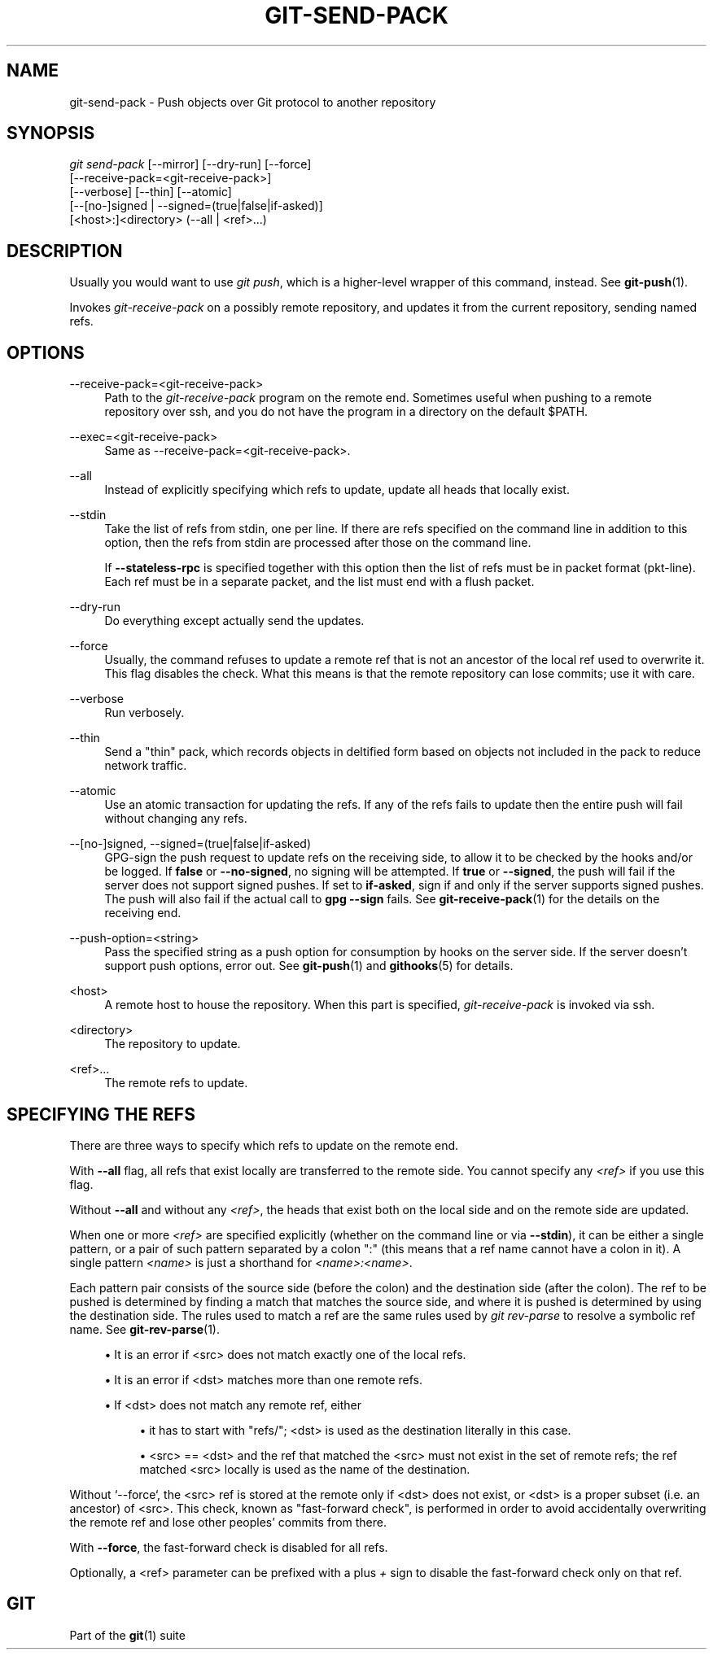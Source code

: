 '\" t
.\"     Title: git-send-pack
.\"    Author: [FIXME: author] [see http://www.docbook.org/tdg5/en/html/author]
.\" Generator: DocBook XSL Stylesheets vsnapshot <http://docbook.sf.net/>
.\"      Date: 2023-07-27
.\"    Manual: Git Manual
.\"    Source: Git 2.41.0.470.gbfce02c22f
.\"  Language: English
.\"
.TH "GIT\-SEND\-PACK" "1" "2023\-07\-27" "Git 2\&.41\&.0\&.470\&.gbfce02" "Git Manual"
.\" -----------------------------------------------------------------
.\" * Define some portability stuff
.\" -----------------------------------------------------------------
.\" ~~~~~~~~~~~~~~~~~~~~~~~~~~~~~~~~~~~~~~~~~~~~~~~~~~~~~~~~~~~~~~~~~
.\" http://bugs.debian.org/507673
.\" http://lists.gnu.org/archive/html/groff/2009-02/msg00013.html
.\" ~~~~~~~~~~~~~~~~~~~~~~~~~~~~~~~~~~~~~~~~~~~~~~~~~~~~~~~~~~~~~~~~~
.ie \n(.g .ds Aq \(aq
.el       .ds Aq '
.\" -----------------------------------------------------------------
.\" * set default formatting
.\" -----------------------------------------------------------------
.\" disable hyphenation
.nh
.\" disable justification (adjust text to left margin only)
.ad l
.\" -----------------------------------------------------------------
.\" * MAIN CONTENT STARTS HERE *
.\" -----------------------------------------------------------------
.SH "NAME"
git-send-pack \- Push objects over Git protocol to another repository
.SH "SYNOPSIS"
.sp
.nf
\fIgit send\-pack\fR [\-\-mirror] [\-\-dry\-run] [\-\-force]
                [\-\-receive\-pack=<git\-receive\-pack>]
                [\-\-verbose] [\-\-thin] [\-\-atomic]
                [\-\-[no\-]signed | \-\-signed=(true|false|if\-asked)]
                [<host>:]<directory> (\-\-all | <ref>\&...)
.fi
.sp
.SH "DESCRIPTION"
.sp
Usually you would want to use \fIgit push\fR, which is a higher\-level wrapper of this command, instead\&. See \fBgit-push\fR(1)\&.
.sp
Invokes \fIgit\-receive\-pack\fR on a possibly remote repository, and updates it from the current repository, sending named refs\&.
.SH "OPTIONS"
.PP
\-\-receive\-pack=<git\-receive\-pack>
.RS 4
Path to the
\fIgit\-receive\-pack\fR
program on the remote end\&. Sometimes useful when pushing to a remote repository over ssh, and you do not have the program in a directory on the default $PATH\&.
.RE
.PP
\-\-exec=<git\-receive\-pack>
.RS 4
Same as \-\-receive\-pack=<git\-receive\-pack>\&.
.RE
.PP
\-\-all
.RS 4
Instead of explicitly specifying which refs to update, update all heads that locally exist\&.
.RE
.PP
\-\-stdin
.RS 4
Take the list of refs from stdin, one per line\&. If there are refs specified on the command line in addition to this option, then the refs from stdin are processed after those on the command line\&.
.sp
If
\fB\-\-stateless\-rpc\fR
is specified together with this option then the list of refs must be in packet format (pkt\-line)\&. Each ref must be in a separate packet, and the list must end with a flush packet\&.
.RE
.PP
\-\-dry\-run
.RS 4
Do everything except actually send the updates\&.
.RE
.PP
\-\-force
.RS 4
Usually, the command refuses to update a remote ref that is not an ancestor of the local ref used to overwrite it\&. This flag disables the check\&. What this means is that the remote repository can lose commits; use it with care\&.
.RE
.PP
\-\-verbose
.RS 4
Run verbosely\&.
.RE
.PP
\-\-thin
.RS 4
Send a "thin" pack, which records objects in deltified form based on objects not included in the pack to reduce network traffic\&.
.RE
.PP
\-\-atomic
.RS 4
Use an atomic transaction for updating the refs\&. If any of the refs fails to update then the entire push will fail without changing any refs\&.
.RE
.PP
\-\-[no\-]signed, \-\-signed=(true|false|if\-asked)
.RS 4
GPG\-sign the push request to update refs on the receiving side, to allow it to be checked by the hooks and/or be logged\&. If
\fBfalse\fR
or
\fB\-\-no\-signed\fR, no signing will be attempted\&. If
\fBtrue\fR
or
\fB\-\-signed\fR, the push will fail if the server does not support signed pushes\&. If set to
\fBif\-asked\fR, sign if and only if the server supports signed pushes\&. The push will also fail if the actual call to
\fBgpg \-\-sign\fR
fails\&. See
\fBgit-receive-pack\fR(1)
for the details on the receiving end\&.
.RE
.PP
\-\-push\-option=<string>
.RS 4
Pass the specified string as a push option for consumption by hooks on the server side\&. If the server doesn\(cqt support push options, error out\&. See
\fBgit-push\fR(1)
and
\fBgithooks\fR(5)
for details\&.
.RE
.PP
<host>
.RS 4
A remote host to house the repository\&. When this part is specified,
\fIgit\-receive\-pack\fR
is invoked via ssh\&.
.RE
.PP
<directory>
.RS 4
The repository to update\&.
.RE
.PP
<ref>\&...
.RS 4
The remote refs to update\&.
.RE
.SH "SPECIFYING THE REFS"
.sp
There are three ways to specify which refs to update on the remote end\&.
.sp
With \fB\-\-all\fR flag, all refs that exist locally are transferred to the remote side\&. You cannot specify any \fI<ref>\fR if you use this flag\&.
.sp
Without \fB\-\-all\fR and without any \fI<ref>\fR, the heads that exist both on the local side and on the remote side are updated\&.
.sp
When one or more \fI<ref>\fR are specified explicitly (whether on the command line or via \fB\-\-stdin\fR), it can be either a single pattern, or a pair of such pattern separated by a colon ":" (this means that a ref name cannot have a colon in it)\&. A single pattern \fI<name>\fR is just a shorthand for \fI<name>:<name>\fR\&.
.sp
Each pattern pair consists of the source side (before the colon) and the destination side (after the colon)\&. The ref to be pushed is determined by finding a match that matches the source side, and where it is pushed is determined by using the destination side\&. The rules used to match a ref are the same rules used by \fIgit rev\-parse\fR to resolve a symbolic ref name\&. See \fBgit-rev-parse\fR(1)\&.
.sp
.RS 4
.ie n \{\
\h'-04'\(bu\h'+03'\c
.\}
.el \{\
.sp -1
.IP \(bu 2.3
.\}
It is an error if <src> does not match exactly one of the local refs\&.
.RE
.sp
.RS 4
.ie n \{\
\h'-04'\(bu\h'+03'\c
.\}
.el \{\
.sp -1
.IP \(bu 2.3
.\}
It is an error if <dst> matches more than one remote refs\&.
.RE
.sp
.RS 4
.ie n \{\
\h'-04'\(bu\h'+03'\c
.\}
.el \{\
.sp -1
.IP \(bu 2.3
.\}
If <dst> does not match any remote ref, either
.sp
.RS 4
.ie n \{\
\h'-04'\(bu\h'+03'\c
.\}
.el \{\
.sp -1
.IP \(bu 2.3
.\}
it has to start with "refs/"; <dst> is used as the destination literally in this case\&.
.RE
.sp
.RS 4
.ie n \{\
\h'-04'\(bu\h'+03'\c
.\}
.el \{\
.sp -1
.IP \(bu 2.3
.\}
<src> == <dst> and the ref that matched the <src> must not exist in the set of remote refs; the ref matched <src> locally is used as the name of the destination\&.
.RE
.RE
.sp
Without \(oq\-\-force`, the <src> ref is stored at the remote only if <dst> does not exist, or <dst> is a proper subset (i\&.e\&. an ancestor) of <src>\&. This check, known as "fast\-forward check", is performed in order to avoid accidentally overwriting the remote ref and lose other peoples\(cq commits from there\&.
.sp
With \fB\-\-force\fR, the fast\-forward check is disabled for all refs\&.
.sp
Optionally, a <ref> parameter can be prefixed with a plus \fI+\fR sign to disable the fast\-forward check only on that ref\&.
.SH "GIT"
.sp
Part of the \fBgit\fR(1) suite
